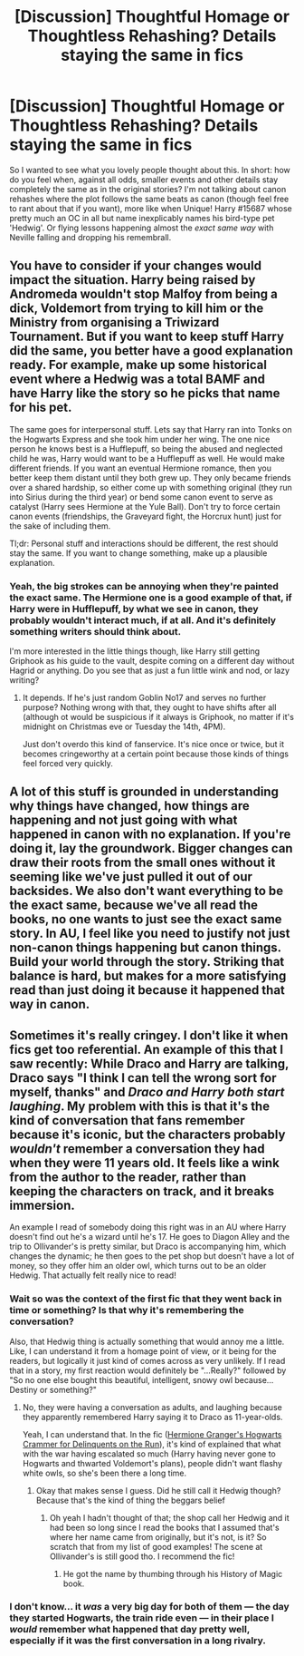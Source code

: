 #+TITLE: [Discussion] Thoughtful Homage or Thoughtless Rehashing? Details staying the same in fics

* [Discussion] Thoughtful Homage or Thoughtless Rehashing? Details staying the same in fics
:PROPERTIES:
:Author: OhaiItsThatOneGuy
:Score: 2
:DateUnix: 1526987450.0
:DateShort: 2018-May-22
:FlairText: Discussion
:END:
So I wanted to see what you lovely people thought about this. In short: how do you feel when, against all odds, smaller events and other details stay completely the same as in the original stories? I'm not talking about canon rehashes where the plot follows the same beats as canon (though feel free to rant about that if you want), more like when Unique! Harry #15687 whose pretty much an OC in all but name inexplicably names his bird-type pet 'Hedwig'. Or flying lessons happening almost the /exact same way/ with Neville falling and dropping his remembrall.


** You have to consider if your changes would impact the situation. Harry being raised by Andromeda wouldn't stop Malfoy from being a dick, Voldemort from trying to kill him or the Ministry from organising a Triwizard Tournament. But if you want to keep stuff Harry did the same, you better have a good explanation ready. For example, make up some historical event where a Hedwig was a total BAMF and have Harry like the story so he picks that name for his pet.

The same goes for interpersonal stuff. Lets say that Harry ran into Tonks on the Hogwarts Express and she took him under her wing. The one nice person he knows best is a Hufflepuff, so being the abused and neglected child he was, Harry would want to be a Hufflepuff as well. He would make different friends. If you want an eventual Hermione romance, then you better keep them distant until they both grew up. They only became friends over a shared hardship, so either come up with something original (they run into Sirius during the third year) or bend some canon event to serve as catalyst (Harry sees Hermione at the Yule Ball). Don't try to force certain canon events (friendships, the Graveyard fight, the Horcrux hunt) just for the sake of including them.

Tl;dr: Personal stuff and interactions should be different, the rest should stay the same. If you want to change something, make up a plausible explanation.
:PROPERTIES:
:Author: Hellstrike
:Score: 6
:DateUnix: 1526989256.0
:DateShort: 2018-May-22
:END:

*** Yeah, the big strokes can be annoying when they're painted the exact same. The Hermione one is a good example of that, if Harry were in Hufflepuff, by what we see in canon, they probably wouldn't interact much, if at all. And it's definitely something writers should think about.

I'm more interested in the little things though, like Harry still getting Griphook as his guide to the vault, despite coming on a different day without Hagrid or anything. Do you see that as just a fun little wink and nod, or lazy writing?
:PROPERTIES:
:Author: OhaiItsThatOneGuy
:Score: 3
:DateUnix: 1526990283.0
:DateShort: 2018-May-22
:END:

**** It depends. If he's just random Goblin No17 and serves no further purpose? Nothing wrong with that, they ought to have shifts after all (although ot would be suspicious if it always is Griphook, no matter if it's midnight on Christmas eve or Tuesday the 14th, 4PM).

Just don't overdo this kind of fanservice. It's nice once or twice, but it becomes cringeworthy at a certain point because those kinds of things feel forced very quickly.
:PROPERTIES:
:Author: Hellstrike
:Score: 6
:DateUnix: 1526992841.0
:DateShort: 2018-May-22
:END:


** A lot of this stuff is grounded in understanding why things have changed, how things are happening and not just going with what happened in canon with no explanation. If you're doing it, lay the groundwork. Bigger changes can draw their roots from the small ones without it seeming like we've just pulled it out of our backsides. We also don't want everything to be the exact same, because we've all read the books, no one wants to just see the exact same story. In AU, I feel like you need to justify not just non-canon things happening but canon things. Build your world through the story. Striking that balance is hard, but makes for a more satisfying read than just doing it because it happened that way in canon.
:PROPERTIES:
:Author: kopikuchi
:Score: 4
:DateUnix: 1527011546.0
:DateShort: 2018-May-22
:END:


** Sometimes it's really cringey. I don't like it when fics get too referential. An example of this that I saw recently: While Draco and Harry are talking, Draco says "I think I can tell the wrong sort for myself, thanks" and /Draco and Harry both start laughing/. My problem with this is that it's the kind of conversation that fans remember because it's iconic, but the characters probably /wouldn't/ remember a conversation they had when they were 11 years old. It feels like a wink from the author to the reader, rather than keeping the characters on track, and it breaks immersion.

An example I read of somebody doing this right was in an AU where Harry doesn't find out he's a wizard until he's 17. He goes to Diagon Alley and the trip to Ollivander's is pretty similar, but Draco is accompanying him, which changes the dynamic; he then goes to the pet shop but doesn't have a lot of money, so they offer him an older owl, which turns out to be an older Hedwig. That actually felt really nice to read!
:PROPERTIES:
:Author: phorne
:Score: 4
:DateUnix: 1526989619.0
:DateShort: 2018-May-22
:END:

*** Wait so was the context of the first fic that they went back in time or something? Is that why it's remembering the conversation?

Also, that Hedwig thing is actually something that would annoy me a little. Like, I can understand it from a homage point of view, or it being for the readers, but logically it just kind of comes across as very unlikely. If I read that in a story, my first reaction would definitely be "...Really?" followed by "So no one else bought this beautiful, intelligent, snowy owl because... Destiny or something?"
:PROPERTIES:
:Author: OhaiItsThatOneGuy
:Score: 3
:DateUnix: 1526989987.0
:DateShort: 2018-May-22
:END:

**** No, they were having a conversation as adults, and laughing because they apparently remembered Harry saying it to Draco as 11-year-olds.

Yeah, I can understand that. In the fic ([[https://archiveofourown.org/works/7331278/chapters/16653022][Hermione Granger's Hogwarts Crammer for Delinquents on the Run]]), it's kind of explained that what with the war having escalated so much (Harry having never gone to Hogwarts and thwarted Voldemort's plans), people didn't want flashy white owls, so she's been there a long time.
:PROPERTIES:
:Author: phorne
:Score: 5
:DateUnix: 1526991904.0
:DateShort: 2018-May-22
:END:

***** Okay that makes sense I guess. Did he still call it Hedwig though? Because that's the kind of thing the beggars belief
:PROPERTIES:
:Author: OhaiItsThatOneGuy
:Score: 2
:DateUnix: 1526992321.0
:DateShort: 2018-May-22
:END:

****** Oh yeah I hadn't thought of that; the shop call her Hedwig and it had been so long since I read the books that I assumed that's where her name came from originally, but it's not, is it? So scratch that from my list of good examples! The scene at Ollivander's is still good tho. I recommend the fic!
:PROPERTIES:
:Author: phorne
:Score: 2
:DateUnix: 1526997317.0
:DateShort: 2018-May-22
:END:

******* He got the name by thumbing through his History of Magic book.
:PROPERTIES:
:Author: Jahoan
:Score: 2
:DateUnix: 1527011087.0
:DateShort: 2018-May-22
:END:


*** I don't know... it /was/ a very big day for both of them --- the day they started Hogwarts, the train ride even --- in their place I /would/ remember what happened that day pretty well, especially if it was the first conversation in a long rivalry.
:PROPERTIES:
:Author: Achille-Talon
:Score: 3
:DateUnix: 1527011126.0
:DateShort: 2018-May-22
:END:
